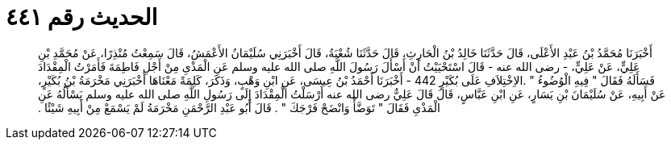 
= الحديث رقم ٤٤١

[quote.hadith]
أَخْبَرَنَا مُحَمَّدُ بْنُ عَبْدِ الأَعْلَى، قَالَ حَدَّثَنَا خَالِدُ بْنُ الْحَارِثِ، قَالَ حَدَّثَنَا شُعْبَةُ، قَالَ أَخْبَرَنِي سُلَيْمَانُ الأَعْمَشُ، قَالَ سَمِعْتُ مُنْذِرًا، عَنْ مُحَمَّدِ بْنِ عَلِيٍّ، عَنْ عَلِيٍّ، - رضى الله عنه - قَالَ اسْتَحْيَيْتُ أَنْ أَسْأَلَ رَسُولَ اللَّهِ صلى الله عليه وسلم عَنِ الْمَذْىِ مِنْ أَجْلِ فَاطِمَةَ فَأَمَرْتُ الْمِقْدَادَ فَسَأَلَهُ فَقَالَ ‏"‏ فِيهِ الْوُضُوءُ ‏"‏ ‏.‏الاِخْتِلاَفِ عَلَى بُكَيْرٍ 442 - أَخْبَرَنَا أَحْمَدُ بْنُ عِيسَى، عَنِ ابْنِ وَهْبٍ، وَذَكَرَ، كَلِمَةً مَعْنَاهَا أَخْبَرَنِي مَخْرَمَةُ بْنُ بُكَيْرٍ، عَنْ أَبِيهِ، عَنْ سُلَيْمَانَ بْنِ يَسَارٍ، عَنِ ابْنِ عَبَّاسٍ، قَالَ قَالَ عَلِيٌّ رضى الله عنه أَرْسَلْتُ الْمِقْدَادَ إِلَى رَسُولِ اللَّهِ صلى الله عليه وسلم يَسْأَلُهُ عَنِ الْمَذْىِ فَقَالَ ‏"‏ تَوَضَّأْ وَانْضَحْ فَرْجَكَ ‏"‏ ‏.‏ قَالَ أَبُو عَبْدِ الرَّحْمَنِ مَخْرَمَةُ لَمْ يَسْمَعْ مِنْ أَبِيهِ شَيْئًا ‏.‏